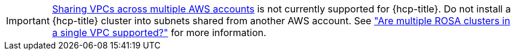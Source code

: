 [IMPORTANT]
====
link:https://docs.aws.amazon.com/vpc/latest/userguide/vpc-sharing.html[Sharing VPCs across multiple AWS accounts] is not currently supported for {hcp-title}. Do not install a {hcp-title} cluster into subnets shared from another AWS account. See link:https://access.redhat.com/solutions/6980058["Are multiple ROSA clusters in a single VPC supported?"] for more information.
====